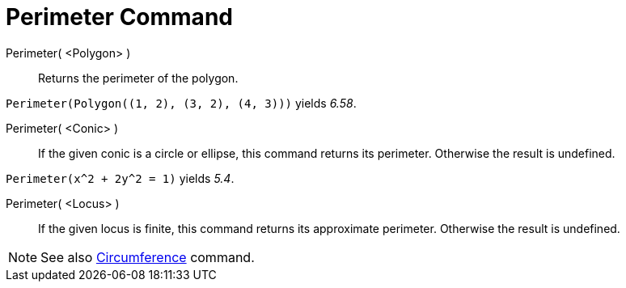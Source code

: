 = Perimeter Command
:page-en: commands/Perimeter
ifdef::env-github[:imagesdir: /en/modules/ROOT/assets/images]

Perimeter( <Polygon> )::
  Returns the perimeter of the polygon.

[EXAMPLE]
====

`++Perimeter(Polygon((1, 2), (3, 2), (4, 3)))++` yields _6.58_.

====

Perimeter( <Conic> )::
  If the given conic is a circle or ellipse, this command returns its perimeter. Otherwise the result is undefined.

[EXAMPLE]
====

`++Perimeter(x^2 + 2y^2 = 1)++` yields _5.4_.

====

Perimeter( <Locus> )::

If the given locus is finite, this command returns its approximate perimeter. Otherwise the result is undefined.

[NOTE]
====

See also xref:/commands/Circumference.adoc[Circumference] command.

====
